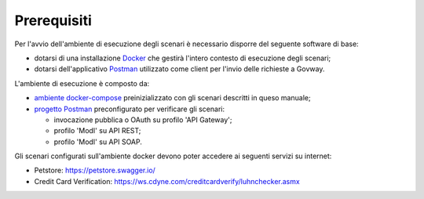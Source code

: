 .. _scenari_ambiente_prerequisiti:

Prerequisiti
------------

Per l'avvio dell'ambiente di esecuzione degli scenari è necessario disporre del seguente software di base:

- dotarsi di una installazione `Docker <https://www.docker.com>`_ che gestirà l'intero contesto di esecuzione degli scenari;

- dotarsi dell'applicativo `Postman <https://www.getpostman.com>`_ utilizzato come client per l'invio delle richieste a Govway.

L'ambiente di esecuzione è composto da:

- `ambiente docker-compose <https://raw.githubusercontent.com/link-it/govway/master/resources/scenari/scenari.zip>`_ preinizializzato con gli scenari descritti in queso manuale;

- `progetto Postman <https://raw.githubusercontent.com/link-it/govway/master/resources/scenari/scenari-postman.json>`_ preconfigurato per verificare gli scenari:

  - invocazione pubblica o OAuth su profilo 'API Gateway';

  - profilo 'ModI' su API REST;

  - profilo 'ModI' su API SOAP.

Gli scenari configurati sull'ambiente docker devono poter accedere ai seguenti servizi su internet:

- Petstore: https://petstore.swagger.io/

- Credit Card Verification: https://ws.cdyne.com/creditcardverify/luhnchecker.asmx

